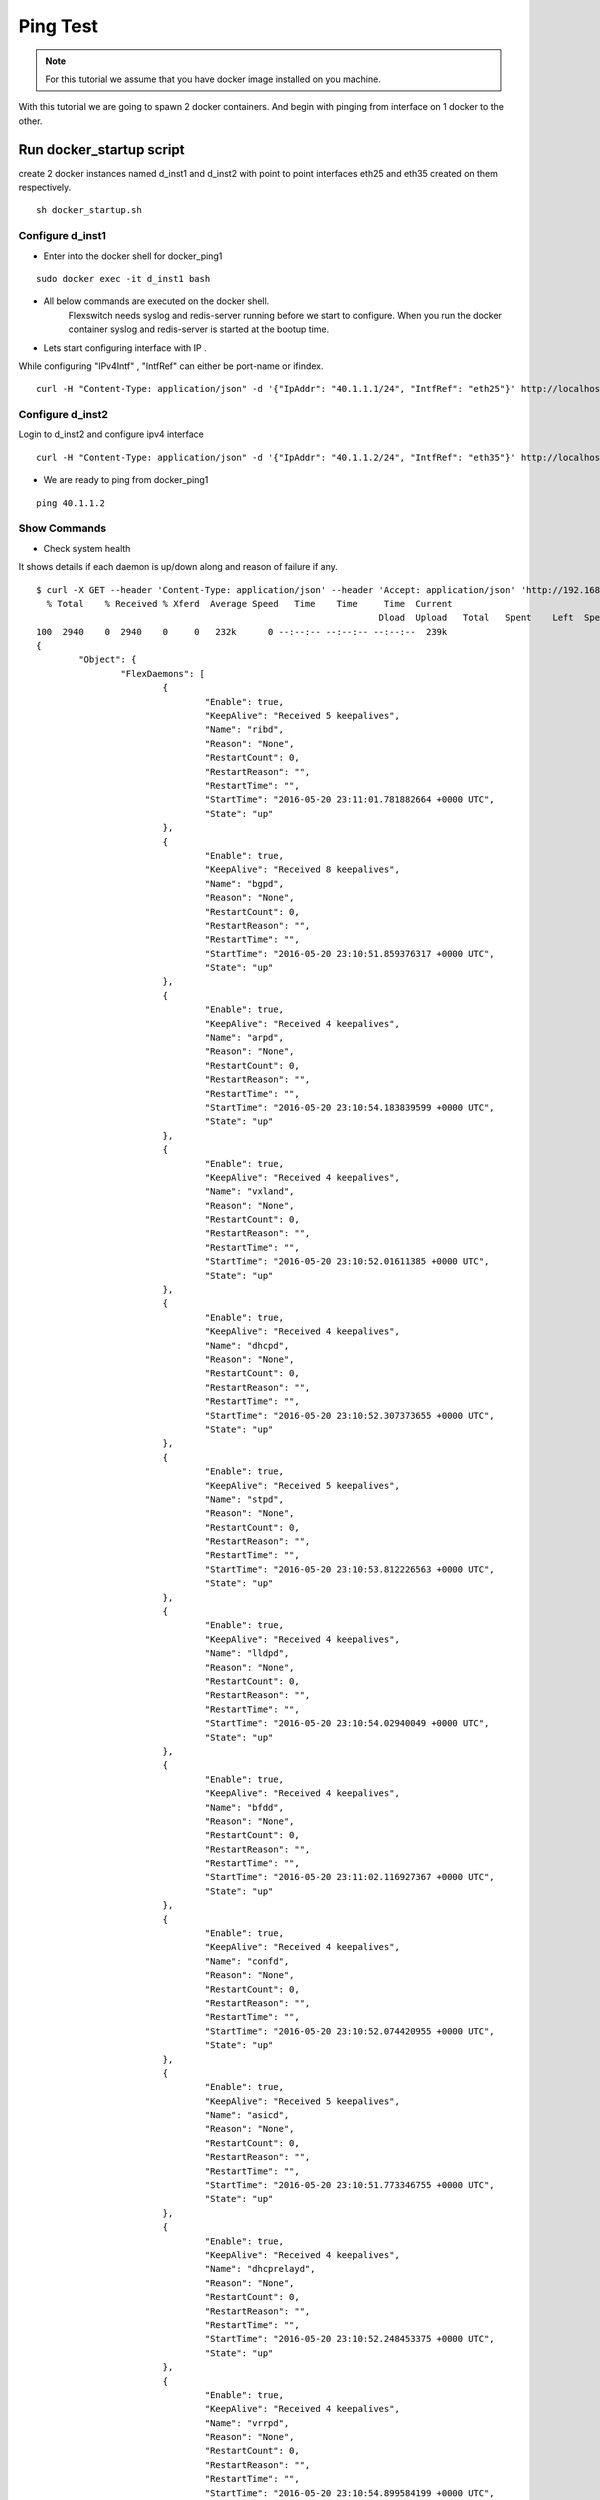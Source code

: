 Ping Test 
===============

.. Note :: For this tutorial we assume that  you have docker image installed on you machine.




With this tutorial we are going to spawn 2 docker containers. 
And begin with pinging from interface on 1 docker to the other.

Run docker_startup script
******************************

create 2 docker instances named d_inst1 and d_inst2 with point to point interfaces eth25 and eth35 created on them respectively.



::
    
    sh docker_startup.sh



Configure d_inst1
^^^^^^^^^^^^^^^^^^^^^^^^^^
-  Enter into the docker shell for docker_ping1

::
    
    sudo docker exec -it d_inst1 bash


- All below commands are executed on the docker shell. 
   Flexswitch needs syslog and redis-server running before we start to configure. When you run the docker container syslog and redis-server is started at the bootup time. 


- Lets start configuring interface with IP . 

While configuring "IPv4Intf" , "IntfRef" can either be port-name or ifindex.

::
   
   curl -H "Content-Type: application/json" -d '{"IpAddr": "40.1.1.1/24", "IntfRef": "eth25"}' http://localhost:8080/public/v1/config/IPv4Intf

Configure d_inst2
^^^^^^^^^^^^^^^^^^^^^^^^^^

Login to d_inst2 and configure ipv4 interface

 
::


    curl -H "Content-Type: application/json" -d '{"IpAddr": "40.1.1.2/24", "IntfRef": "eth35"}' http://localhost:8080/public/v1/config/IPv4Intf
 

 
- We are ready to ping from docker_ping1

::
     
    ping 40.1.1.2

Show Commands
^^^^^^^^^^^^^^^^^^^^^

- Check system health 

It shows details if each daemon is up/down along and reason of failure if any. 

:: 

	$ curl -X GET --header 'Content-Type: application/json' --header 'Accept: application/json' 'http://192.168.0.2:8080/public/v1/state/SystemStatus' | python -m json.tool
	  % Total    % Received % Xferd  Average Speed   Time    Time     Time  Current
									 Dload  Upload   Total   Spent    Left  Speed
	100  2940    0  2940    0     0   232k      0 --:--:-- --:--:-- --:--:--  239k
	{
		"Object": {
			"FlexDaemons": [
				{
					"Enable": true,
					"KeepAlive": "Received 5 keepalives",
					"Name": "ribd",
					"Reason": "None",
					"RestartCount": 0,
					"RestartReason": "",
					"RestartTime": "",
					"StartTime": "2016-05-20 23:11:01.781882664 +0000 UTC",
					"State": "up"
				},
				{
					"Enable": true,
					"KeepAlive": "Received 8 keepalives",
					"Name": "bgpd",
					"Reason": "None",
					"RestartCount": 0,
					"RestartReason": "",
					"RestartTime": "",
					"StartTime": "2016-05-20 23:10:51.859376317 +0000 UTC",
					"State": "up"
				},
				{
					"Enable": true,
					"KeepAlive": "Received 4 keepalives",
					"Name": "arpd",
					"Reason": "None",
					"RestartCount": 0,
					"RestartReason": "",
					"RestartTime": "",
					"StartTime": "2016-05-20 23:10:54.183839599 +0000 UTC",
					"State": "up"
				},
				{
					"Enable": true,
					"KeepAlive": "Received 4 keepalives",
					"Name": "vxland",
					"Reason": "None",
					"RestartCount": 0,
					"RestartReason": "",
					"RestartTime": "",
					"StartTime": "2016-05-20 23:10:52.01611385 +0000 UTC",
					"State": "up"
				},
				{
					"Enable": true,
					"KeepAlive": "Received 4 keepalives",
					"Name": "dhcpd",
					"Reason": "None",
					"RestartCount": 0,
					"RestartReason": "",
					"RestartTime": "",
					"StartTime": "2016-05-20 23:10:52.307373655 +0000 UTC",
					"State": "up"
				},
				{
					"Enable": true,
					"KeepAlive": "Received 5 keepalives",
					"Name": "stpd",
					"Reason": "None",
					"RestartCount": 0,
					"RestartReason": "",
					"RestartTime": "",
					"StartTime": "2016-05-20 23:10:53.812226563 +0000 UTC",
					"State": "up"
				},
				{
					"Enable": true,
					"KeepAlive": "Received 4 keepalives",
					"Name": "lldpd",
					"Reason": "None",
					"RestartCount": 0,
					"RestartReason": "",
					"RestartTime": "",
					"StartTime": "2016-05-20 23:10:54.02940049 +0000 UTC",
					"State": "up"
				},
				{
					"Enable": true,
					"KeepAlive": "Received 4 keepalives",
					"Name": "bfdd",
					"Reason": "None",
					"RestartCount": 0,
					"RestartReason": "",
					"RestartTime": "",
					"StartTime": "2016-05-20 23:11:02.116927367 +0000 UTC",
					"State": "up"
				},
				{
					"Enable": true,
					"KeepAlive": "Received 4 keepalives",
					"Name": "confd",
					"Reason": "None",
					"RestartCount": 0,
					"RestartReason": "",
					"RestartTime": "",
					"StartTime": "2016-05-20 23:10:52.074420955 +0000 UTC",
					"State": "up"
				},
				{
					"Enable": true,
					"KeepAlive": "Received 5 keepalives",
					"Name": "asicd",
					"Reason": "None",
					"RestartCount": 0,
					"RestartReason": "",
					"RestartTime": "",
					"StartTime": "2016-05-20 23:10:51.773346755 +0000 UTC",
					"State": "up"
				},
				{
					"Enable": true,
					"KeepAlive": "Received 4 keepalives",
					"Name": "dhcprelayd",
					"Reason": "None",
					"RestartCount": 0,
					"RestartReason": "",
					"RestartTime": "",
					"StartTime": "2016-05-20 23:10:52.248453375 +0000 UTC",
					"State": "up"
				},
				{
					"Enable": true,
					"KeepAlive": "Received 4 keepalives",
					"Name": "vrrpd",
					"Reason": "None",
					"RestartCount": 0,
					"RestartReason": "",
					"RestartTime": "",
					"StartTime": "2016-05-20 23:10:54.899584199 +0000 UTC",
					"State": "up"
				},
				{
					"Enable": true,
					"KeepAlive": "Received 4 keepalives",
					"Name": "lacpd",
					"Reason": "None",
					"RestartCount": 0,
					"RestartReason": "",
					"RestartTime": "",
					"StartTime": "2016-05-20 23:10:52.300769509 +0000 UTC",
					"State": "up"
				}
			],
			"Name": "2cffc37ad362",
			"NumActionCalls": "Total 0 Success 0",
			"NumCreateCalls": "Total 5 Success 3",
			"NumDeleteCalls": "Total 0 Success 0",
			"NumGetCalls": "Total 4 Success 3",
			"NumUpdateCalls": "Total 1 Success 1",
			"Ready": true,
			"Reason": "None",
			"UpTime": "21m28.74429995s"
		},
		"ObjectId": ""
	}



- check ports populated by flexswitch (This will give you ifindex as well) 

::

	$ curl -X GET --header 'Content-Type: application/json' --header 'Accept: application/json' 'http://192.168.0.2:8080/public/v1/state/Ports' | python -m json.tool
	  % Total    % Received % Xferd  Average Speed   Time    Time     Time  Current
									 Dload  Upload   Total   Spent    Left  Speed
	100   869  100   869    0     0   104k      0 --:--:-- --:--:-- --:--:--  121k
	{
		"CurrentMarker": 0,
		"MoreExist": false,
		"NextMarker": 3,
		"ObjCount": 2,
		"Objects": [
			{
				"Object": {
					"ErrDisableReason": "",
					"IfInDiscards": 2,
					"IfInErrors": 0,
					"IfInOctets": 16759,
					"IfInUcastPkts": 88,
					"IfInUnknownProtos": 0,
					"IfIndex": 1,
					"IfOutDiscards": 0,
					"IfOutErrors": 0,
					"IfOutOctets": 6522,
					"IfOutUcastPkts": 72,
					"LastDownEventTime": "",
					"LastUpEventTime": "",
					"Name": "eth0",
					"NumDownEvents": 0,
					"NumUpEvents": 0,
					"OperState": "UP",
					"PortNum": 1,
					"Pvid": 4095
				},
				"ObjectId": "046c51d1-29aa-41a8-47b0-ae81a5f55320"
			},
			{
				"Object": {
					"ErrDisableReason": "",
					"IfInDiscards": 0,
					"IfInErrors": 0,
					"IfInOctets": 12588,
					"IfInUcastPkts": 177,
					"IfInUnknownProtos": 0,
					"IfIndex": 2,
					"IfOutDiscards": 0,
					"IfOutErrors": 0,
					"IfOutOctets": 4434,
					"IfOutUcastPkts": 72,
					"LastDownEventTime": "",
					"LastUpEventTime": "",
					"Name": "eth10",
					"NumDownEvents": 0,
					"NumUpEvents": 0,
					"OperState": "UP",
					"PortNum": 2,
					"Pvid": 3050
				},
				"ObjectId": "7638f876-0956-45f2-47b7-5e485af1a64a"
			}
		]
	}


- Arp Entries

::

	$ curl -X GET --header 'Content-Type: application/json' --header 'Accept: application/json' 'http://192.168.0.2:8080/public/v1/state/ArpEntrys' | python -m json.tool
	  % Total    % Received % Xferd  Average Speed   Time    Time     Time  Current
									 Dload  Upload   Total   Spent    Left  Speed
	100   227  100   227    0     0  18210      0 --:--:-- --:--:-- --:--:-- 18916
	{
		"CurrentMarker": 0,
		"MoreExist": false,
		"NextMarker": 0,
		"ObjCount": 1,
		"Objects": [
			{
				"Object": {
					"ExpiryTimeLeft": "9m43.684650453s",
					"Intf": "eth10",
					"IpAddr": "40.1.1.2",
					"MacAddr": "3a:f8:c0:3b:39:d0",
					"Vlan": "Internal Vlan"
				},
				"ObjectId": ""
			}
		]
	}
